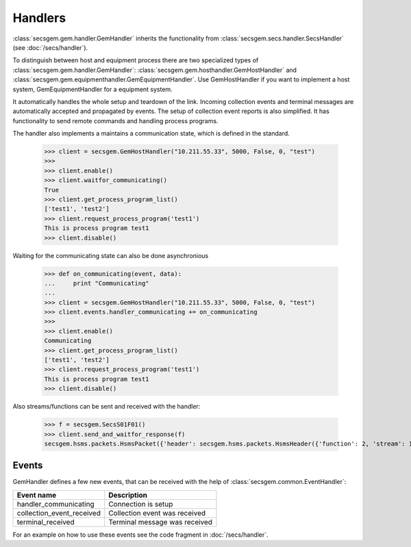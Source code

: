 Handlers
========

:class:`secsgem.gem.handler.GemHandler` inherits the functionality from :class:`secsgem.secs.handler.SecsHandler` (see :doc:`/secs/handler`).

To distinguish between host and equipment process there are two specialized types of :class:`secsgem.gem.handler.GemHandler`: :class:`secsgem.gem.hosthandler.GemHostHandler` and :class:`secsgem.gem.equipmenthandler.GemEquipmentHandler`.
Use GemHostHandler if you want to implement a host system, GemEquipmentHandler for a equipment system.

It automatically handles the whole setup and teardown of the link.
Incoming collection events and terminal messages are automatically accepted and propagated by events.
The setup of collection event reports is also simplified.
It has functionality to send remote commands and handling process programs.

The handler also implements a maintains a communication state, which is defined in the standard.

    >>> client = secsgem.GemHostHandler("10.211.55.33", 5000, False, 0, "test")
    >>>
    >>> client.enable()
    >>> client.waitfor_communicating()
    True
    >>> client.get_process_program_list()
    ['test1', 'test2']
    >>> client.request_process_program('test1')
    This is process program test1
    >>> client.disable()

Waiting for the communicating state can also be done asynchronious

    >>> def on_communicating(event, data):
    ...     print "Communicating"
    ...
    >>> client = secsgem.GemHostHandler("10.211.55.33", 5000, False, 0, "test")
    >>> client.events.handler_communicating += on_communicating
    >>>
    >>> client.enable()
    Communicating
    >>> client.get_process_program_list()
    ['test1', 'test2']
    >>> client.request_process_program('test1')
    This is process program test1
    >>> client.disable()

Also streams/functions can be sent and received with the handler:

    >>> f = secsgem.SecsS01F01()
    >>> client.send_and_waitfor_response(f)
    secsgem.hsms.packets.HsmsPacket({'header': secsgem.hsms.packets.HsmsHeader({'function': 2, 'stream': 1, 'pType': 0, 'system': 14, 'sessionID': 0, 'requireResponse': False, 'sType': 0}), 'data': '\x01\x02A\x06EQUIPMA\x06SV n/a'})

Events
------

GemHandler defines a few new events, that can be received with the help of :class:`secsgem.common.EventHandler`:

+---------------------------+-------------------------------+
| Event name                | Description                   |
+===========================+===============================+
| handler_communicating     | Connection is setup           |
+---------------------------+-------------------------------+
| collection_event_received | Collection event was received |
+---------------------------+-------------------------------+
| terminal_received         | Terminal message was received |
+---------------------------+-------------------------------+

For an example on how to use these events see the code fragment in :doc:`/secs/handler`.